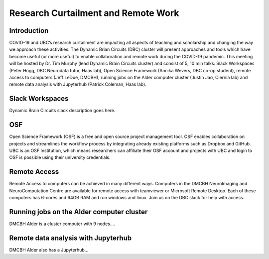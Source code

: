 ============================
Research Curtailment and Remote Work
============================

Introduction
============
COVID-19 and UBC’s research curtailment are impacting all aspects of teaching and scholarship and changing the way we approach these activities. The Dynamic Brian Circuits (DBC) cluster will present approaches and tools which have become useful (or more useful) to enable collaboration and remote work during the COVID-19 pandemic.  This meeting will be hosted by Dr. Tim Murphy (lead Dynamic Brain Circuits cluster) and consist of 5, 10 min talks: Slack Workspaces (Peter Hogg, DBC Neurodata tutor, Haas lab), Open Science Framework (Annika Wevers, DBC co-op student), remote access to computers (Jeff LeDue, DMCBH), running jobs on the Alder computer cluster (Justin Jao, Ciernia lab) and remote data analysis with Jupyterhub (Patrick Coleman, Haas lab).

Slack Workspaces
============
Dynamic Brain Circuits slack description goes here.

OSF
============
Open Science Framework (OSF) is a free and open source project management tool. OSF enables collaboration on projects and streamlines the workflow process by integrating already existing platforms such as Dropbox and GitHub. UBC is an OSF Institution, which means researchers can affiliate their OSF account and projects with UBC and login to OSF is possible using their university credentials. 

Remote Access
============
Remote Access to computers can be achieved in many different ways.  Computers in the DMCBH NeuroImaging and NeuroComputation Centre are available for remote access with teamviewer or Microsoft Remote Desktop.  Each of these computers has 6-cores and 64GB RAM and run windows and linux.  Join us on the DBC slack for help with access.

Running jobs on the Alder computer cluster
============
DMCBH Alder is a cluster computer with 9 nodes....

Remote data analysis with Jupyterhub
============
DMCBH Alder also has a Jupyterhub...
